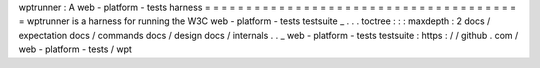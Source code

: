 wptrunner
:
A
web
-
platform
-
tests
harness
=
=
=
=
=
=
=
=
=
=
=
=
=
=
=
=
=
=
=
=
=
=
=
=
=
=
=
=
=
=
=
=
=
=
=
=
=
=
=
wptrunner
is
a
harness
for
running
the
W3C
web
-
platform
-
tests
testsuite
_
.
.
.
toctree
:
:
:
maxdepth
:
2
docs
/
expectation
docs
/
commands
docs
/
design
docs
/
internals
.
.
_
web
-
platform
-
tests
testsuite
:
https
:
/
/
github
.
com
/
web
-
platform
-
tests
/
wpt
